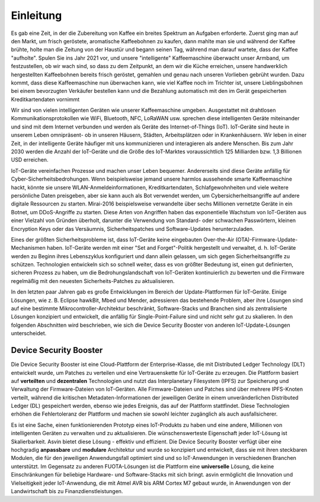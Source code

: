 ===========
Einleitung
===========

Es gab eine Zeit, in der die Zubereitung von Kaffee ein breites Spektrum an Aufgaben erforderte. 
Zuerst ging man auf den Markt, um frisch geröstete, aromatische Kaffeebohnen zu kaufen, dann mahlte 
man sie und während der Kaffee brühte, holte man die Zeitung von der Haustür und begann seinen Tag, 
während man darauf wartete, dass der Kaffee "aufholte". Spulen Sie ins Jahr 2021 vor, und unsere 
"intelligente" Kaffeemaschine überwacht unser Armband, um festzustellen, ob wir wach sind, so dass zu 
dem Zeitpunkt, an dem wir die Küche erreichen, unsere handwerklich hergestellten Kaffeebohnen bereits 
frisch geröstet, gemahlen und genau nach unseren Vorlieben gebrüht wurden. Dazu kommt, dass diese Kaffeemaschine 
nun überwachen kann, wie viel Kaffee noch im Trichter ist, unsere Lieblingsbohnen bei einem bevorzugten Verkäufer 
bestellen kann und die Bezahlung automatisch mit den im Gerät gespeicherten Kreditkartendaten vornimmt


Wir sind von vielen intelligenten Geräten wie unserer Kaffeemaschine umgeben. Ausgestattet mit drahtlosen 
Kommunikationsprotokollen wie WiFi, Bluetooth, NFC, LoRaWAN usw. sprechen diese intelligenten Geräte miteinander 
und sind mit dem Internet verbunden und werden als Geräte des Internet-of-Things (IoT). IoT-Geräte sind heute in 
unserem Leben omnipräsent- ob in unseren Häusern, Städten, Arbeitsplätzen oder in Krankenhäusern. Wir leben in einer 
Zeit, in der intelligente Geräte häufiger mit uns kommunizieren und interagieren als andere Menschen. Bis zum Jahr 
2030 werden die Anzahl der IoT-Geräte und die Größe des IoT-Marktes voraussichtlich 125 Milliarden bzw. 1,3 Billionen 
USD erreichen.



.. image:: images/iot-devices.png
    :alt: IoT Devices


IoT-Geräte vereinfachen Prozesse und machen unser Leben bequemer. Andererseits sind diese Geräte anfällig für Cyber-Sicherheitsbedrohungen. 
Wenn beispielsweise jemand unsere harmlos aussehende smarte Kaffeemaschine hackt, könnte sie unsere WLAN-Anmeldeinformationen, Kreditkartendaten, 
Schlafgewohnheiten und viele weitere persönliche Daten preisgeben, aber sie kann auch als Bot verwendet werden, um Cybersicherheitsangriffe auf 
andere digitale Ressourcen zu starten. Mirai-2016 beispielsweise verwandelte über sechs Millionen vernetzte Geräte in ein Botnet, um DDoS-Angriffe 
zu starten. Diese Arten von Angriffen haben das exponentielle Wachstum von IoT-Geräten aus einer Vielzahl von Gründen überholt, darunter die 
Verwendung von Standard- oder schwachen Passwörtern, kleinen Encryption Keys oder das Versäumnis, Sicherheitspatches und Software-Updates herunterzuladen.


Eines der größten Sicherheitsprobleme ist, dass IoT-Geräte keine eingebauten Over-the-Air (OTA)-Firmware-Update-Mechanismen haben. IoT-Geräte werden 
mit einer "Set and Forget"-Politik hergestellt und verwaltet, d. h. IoT-Geräte werden zu Beginn ihres Lebenszyklus konfiguriert und dann allein 
gelassen, um sich gegen Sicherheitsangriffe zu schützen. Technologien entwickeln sich so schnell weiter, dass es von größter Bedeutung ist, einen 
gut definierten, sicheren Prozess zu haben, um die Bedrohungslandschaft von IoT-Geräten kontinuierlich zu bewerten und die Firmware regelmäßig mit 
den neuesten Sicherheits-Patches zu aktualisieren.



In den letzten paar Jahren gab es große Entwicklungen im Bereich der Update-Plattformen für IoT-Geräte. 
Einige Lösungen, wie z. B. Eclipse hawkBit, Mbed und Mender, adressieren das bestehende Problem, aber ihre 
Lösungen sind auf eine bestimmte Mikrocontroller-Architektur beschränkt, Software-Stacks und Branchen sind als 
zentralisierte Lösungen konzipiert und entwickelt, die anfällig für Single-Point-Failure sind und nicht sehr gut 
zu skalieren. In den folgenden Abschnitten wird beschrieben, wie sich die Device Security Booster von anderen 
IoT-Update-Lösungen unterscheidet.


Device Security Booster
##############

Die Device Security Booster ist eine Cloud-Plattform der Enterprise-Klasse, die mit Distributed Ledger Technology (DLT) entwickelt 
wurde, um Patches zu verteilen und eine Vertrauenskette für IoT-Geräte zu erzeugen. Die Plattform basiert auf **verteilten** 
und **dezentralen** Technologien und nutzt das Interplanetary Filesystem (IPFS) zur Speicherung und Verwaltung der Firmware-Dateien 
von IoT-Geräten. Alle Firmware-Dateien und Patches sind über mehrere IPFS-Knoten verteilt, während die kritischen 
Metadaten-Informationen der jeweiligen Geräte in einem unveränderlichen Distributed Ledger (DL) gespeichert werden, ebenso wie 
jedes Ereignis, das auf der Plattform stattfindet. Diese Technologien erhöhen die Fehlertoleranz der Plattform und machen 
sie sowohl leichter zugänglich als auch ausfallsicherer.
 
Es ist eine Sache, einen funktionierenden Prototyp eines IoT-Produkts zu haben und eine andere, Millionen von intelligenten 
Geräten zu verwalten und zu aktualisieren. Die wünschenswerteste Eigenschaft jeder IoT-Lösung ist Skalierbarkeit. Asvin bietet 
diese Lösung - effektiv und effizient.
Die Device Security Booster verfügt über eine hochgradig **anpassbare** und **modulare** Architektur und wurde so konzipiert und entwickelt, 
dass sie mit ihren steckbaren Modulen, die für den jeweiligen Anwendungsfall optimiert sind und so IoT-Anwendungen in verschiedenen 
Branchen unterstützt.
Im Gegensatz zu anderen FUOTA-Lösungen ist die Plattform eine **universelle** Lösung, die keine Einschränkungen für beliebige 
Hardware- und Software-Stacks mit sich bringt. asvin ermöglicht die Innovation und Vielseitigkeit jeder IoT-Anwendung, die mit Atmel 
AVR bis ARM Cortex M7 gebaut wurde, in Anwendungen von der Landwirtschaft bis zu Finanzdienstleistungen.





